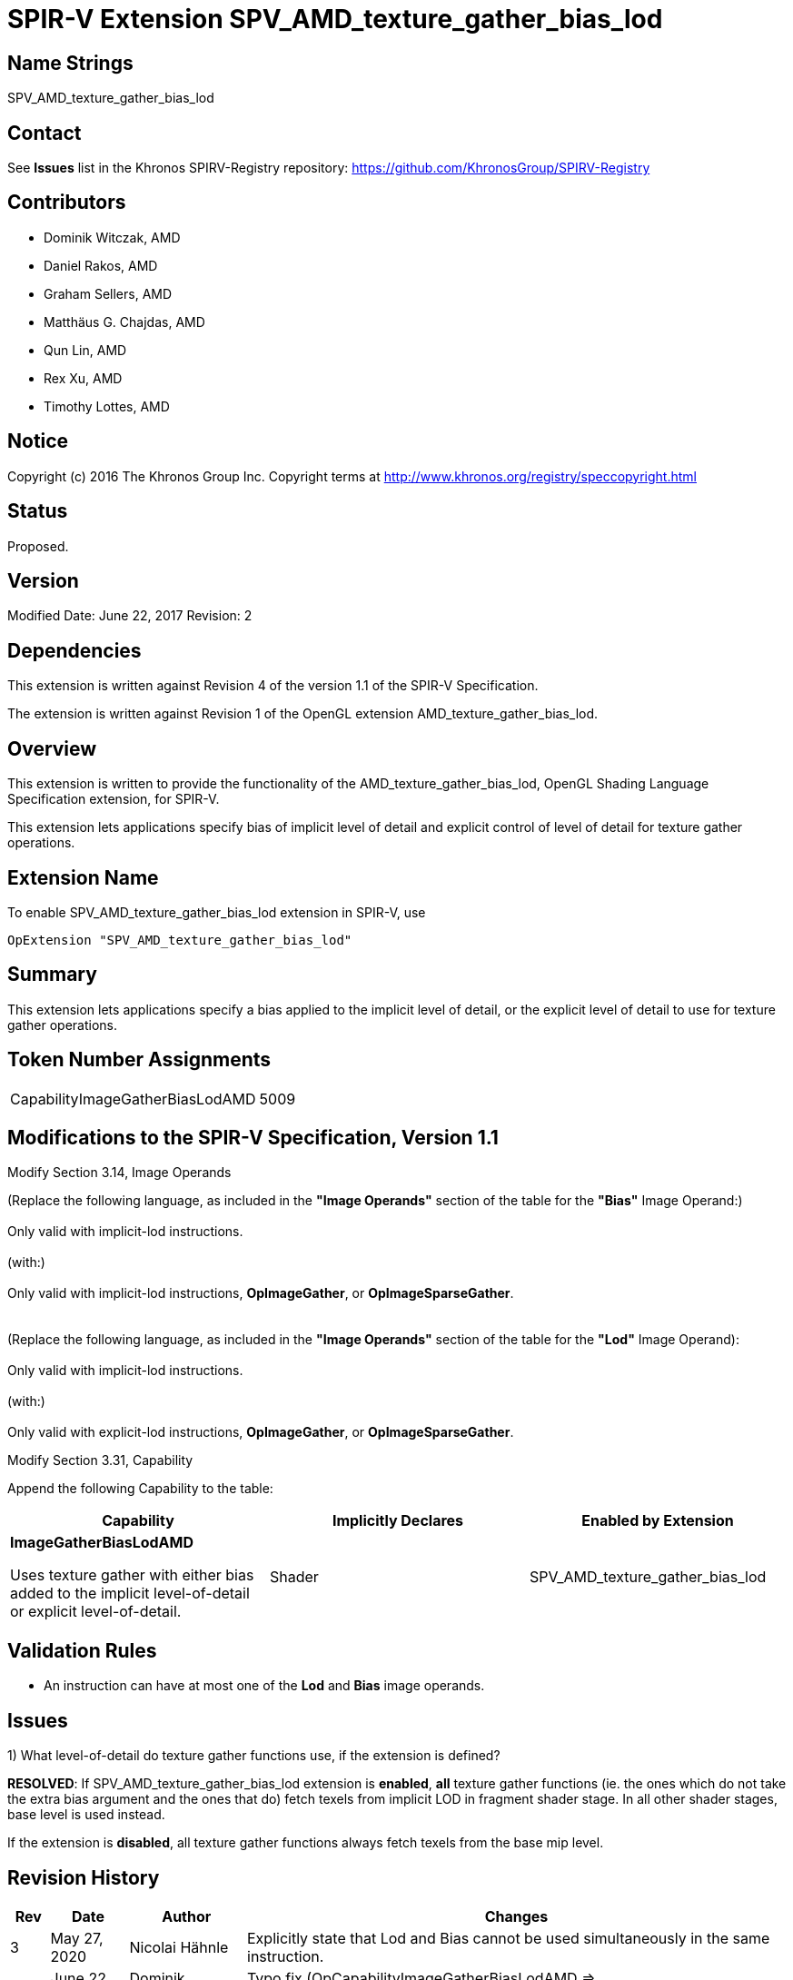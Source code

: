 SPIR-V Extension SPV_AMD_texture_gather_bias_lod
================================================

Name Strings
------------

SPV_AMD_texture_gather_bias_lod

Contact
-------

See *Issues* list in the Khronos SPIRV-Registry repository:
https://github.com/KhronosGroup/SPIRV-Registry

Contributors
------------

- Dominik Witczak, AMD
- Daniel Rakos, AMD
- Graham Sellers, AMD
- Matthäus G. Chajdas, AMD
- Qun Lin, AMD
- Rex Xu, AMD
- Timothy Lottes, AMD

Notice
------

Copyright (c) 2016 The Khronos Group Inc. Copyright terms at
http://www.khronos.org/registry/speccopyright.html

Status
------

Proposed.

Version
-------

Modified Date: June 22, 2017
Revision:      2

Dependencies
------------

This extension is written against Revision 4 of the version 1.1 of the
SPIR-V Specification.

The extension is written against Revision 1 of the OpenGL extension
AMD_texture_gather_bias_lod.

Overview
--------

This extension is written to provide the functionality of the
AMD_texture_gather_bias_lod, OpenGL Shading Language Specification extension,
for SPIR-V.

This extension lets applications specify bias of implicit level of detail and
explicit control of level of detail for texture gather operations.


Extension Name
--------------

To enable SPV_AMD_texture_gather_bias_lod extension in SPIR-V, use

  OpExtension "SPV_AMD_texture_gather_bias_lod"

Summary
-------

This extension lets applications specify a bias applied to the implicit level of
detail, or the explicit level of detail to use for texture gather operations.


Token Number Assignments
------------------------
|==============================
|CapabilityImageGatherBiasLodAMD|5009
|==============================


Modifications to the SPIR-V Specification, Version 1.1
------------------------------------------------------

Modify Section 3.14, Image Operands

(Replace the following language, as included in the *"Image Operands"* section of the table
for the *"Bias"* Image Operand:) +
 +
Only valid with implicit-lod instructions. +
 +
(with:) +
 +
Only valid with implicit-lod instructions, *OpImageGather*, or *OpImageSparseGather*. +
 +
 +
(Replace the following language, as included in the *"Image Operands"* section of the table
 for the *"Lod"* Image Operand): +
 +
Only valid with implicit-lod instructions. +
 +
(with:) +
 +
Only valid with explicit-lod instructions, *OpImageGather*, or *OpImageSparseGather*. +


Modify Section 3.31, Capability

Append the following Capability to the table:

[options="header"]
|========================================
|Capability|Implicitly Declares|Enabled by Extension
|*ImageGatherBiasLodAMD* 
 
Uses texture gather with either bias added to the implicit level-of-detail or explicit level-of-detail.|Shader|SPV_AMD_texture_gather_bias_lod
|========================================


Validation Rules
----------------

- An instruction can have at most one of the *Lod* and *Bias* image operands.

Issues
------
1) What level-of-detail do texture gather functions use, if the extension is defined?


*RESOLVED*: If SPV_AMD_texture_gather_bias_lod extension is *enabled*, *all* texture
gather functions (ie. the ones which do not take the extra bias argument and
the ones that do) fetch texels from implicit LOD in fragment shader stage. In all
other shader stages, base level is used instead.

If the extension is *disabled*, all texture gather functions always fetch texels
from the base mip level.

Revision History
----------------

[cols="5%,10%,15%,70%"]
[grid="rows"]
[options="header"]
|========================================
|Rev|Date|Author|Changes
|3|May 27, 2020|Nicolai Hähnle|Explicitly state that Lod and Bias cannot be used
simultaneously in the same instruction.
|2|June 22, 2017|Dominik Witczak|Typo fix (OpCapabilityImageGatherBiasLodAMD => CapabilityImageGatherBiasLodAMD)
|1|February 21, 2017|Dominik Witczak|Initial revision based on AMD_texture_gather_bias_lod
|========================================
